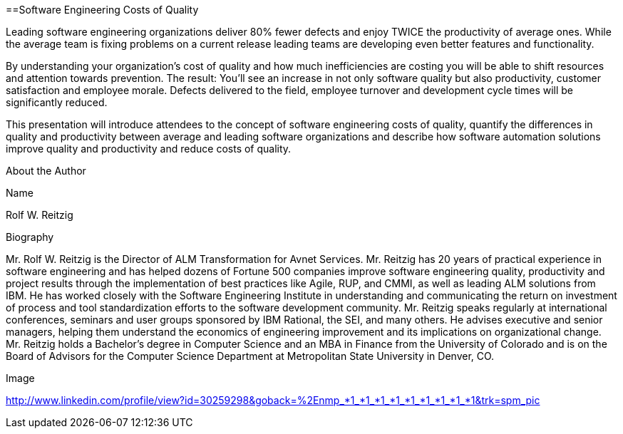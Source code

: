 
==Software Engineering Costs of Quality

Leading software engineering organizations deliver 80% fewer defects and enjoy TWICE the productivity of average ones.  While the average team is fixing problems on a current release leading teams are developing even better features and functionality.

By understanding your organization's cost of quality and how much inefficiencies are costing you will be able to shift resources and attention towards prevention.  The result:  You’ll see an increase in not only software quality but also productivity, customer satisfaction and employee morale.  Defects delivered to the field, employee turnover and development cycle times will be significantly reduced.

This presentation will introduce attendees to the concept of software engineering costs of quality, quantify the differences in quality and productivity between average and leading software organizations and describe how software automation solutions improve quality and productivity and reduce costs of quality.
 

About the Author
 

Name
 

Rolf W. Reitzig
 

Biography
 

Mr. Rolf W. Reitzig is the Director of ALM Transformation for Avnet Services. Mr. Reitzig has 20 years of practical experience in software engineering and has helped dozens of Fortune 500 companies improve software engineering quality, productivity and project results through the implementation of best practices like Agile, RUP, and CMMI, as well as leading ALM solutions from IBM. He has worked closely with the Software Engineering Institute in understanding and communicating the return on investment of process and tool standardization efforts to the software development community. Mr. Reitzig speaks regularly at international conferences, seminars and user groups sponsored by IBM Rational, the SEI, and many others. He advises executive and senior managers, helping them understand the economics of engineering improvement and its implications on organizational change. Mr. Reitzig holds a Bachelor’s degree in Computer Science and an MBA in Finance from the University of Colorado and is on the Board of Advisors for the Computer Science Department at Metropolitan State University in Denver, CO.
 

Image
 

http://www.linkedin.com/profile/view?id=30259298&goback=%2Enmp_*1_*1_*1_*1_*1_*1_*1_*1_*1&trk=spm_pic
